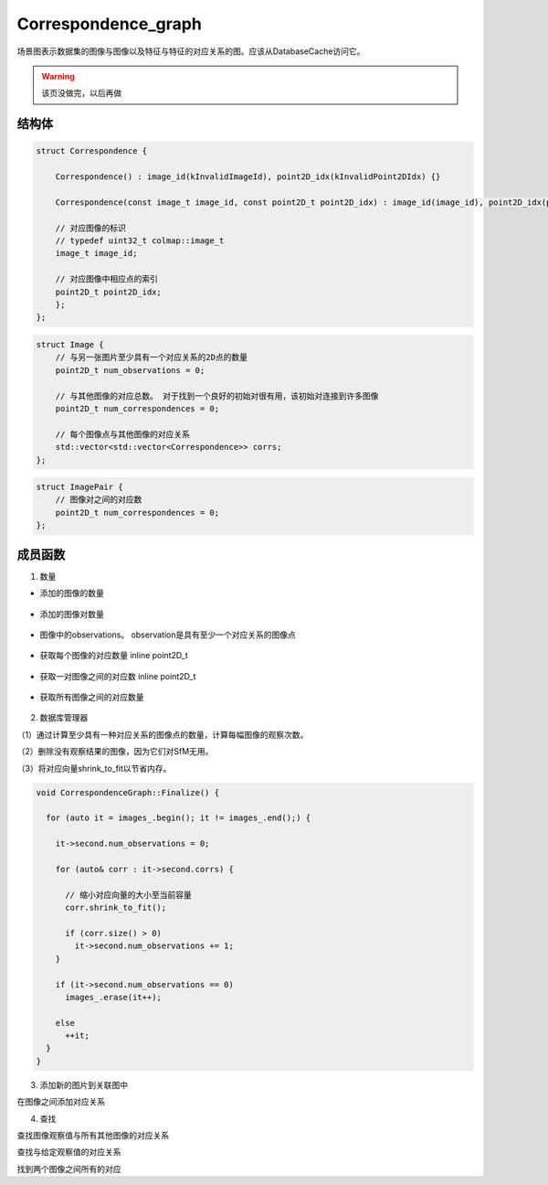 .. default-domain:: cpp

Correspondence\_graph
=====================

场景图表示数据集的图像与图像以及特征与特征的对应关系的图。应该从DatabaseCache访问它。

.. warning::

    该页没做完，以后再做

结构体
~~~~~~~~~

.. cpp:struct Correspondence

.. cpp:type:: uint32_t colmap::image_t

.. cpp:type:: uint32_t colmap::point2D_t

.. code-block:: cpp

    struct Correspondence {

        Correspondence() : image_id(kInvalidImageId), point2D_idx(kInvalidPoint2DIdx) {}

        Correspondence(const image_t image_id, const point2D_t point2D_idx) : image_id(image_id), point2D_idx(point2D_idx) {}

        // 对应图像的标识
        // typedef uint32_t colmap::image_t
        image_t image_id;

        // 对应图像中相应点的索引
        point2D_t point2D_idx;
        };
    };

.. cpp:struct Image

.. code-block:: cpp

    struct Image {
        // 与另一张图片至少具有一个对应关系的2D点的数量
        point2D_t num_observations = 0;

        // 与其他图像的对应总数。 对于找到一个良好的初始对很有用，该初始对连接到许多图像
        point2D_t num_correspondences = 0;

        // 每个图像点与其他图像的对应关系
        std::vector<std::vector<Correspondence>> corrs;
    };

.. cpp:struct ImagePair

.. code-block:: cpp

    struct ImagePair {
        // 图像对之间的对应数
        point2D_t num_correspondences = 0;
    };

成员函数
~~~~~~~~~~~~~~~~~~

1. 数量

* 添加的图像的数量

    .. cpp:function:: inline size_t NumImages() const;

* 添加的图像对数量

    .. cpp:function:: inline size_t NumImagePairs() const;

* 图像中的observations。 observation是具有至少一个对应关系的图像点

    .. cpp:function:: inline point2D_t NumObservationsForImage(const image_t image_id) const;

* 获取每个图像的对应数量 inline point2D_t

    .. cpp:function:: NumCorrespondencesForImage(const image_t image_id) const;

* 获取一对图像之间的对应数 inline point2D_t

    .. cpp:function:: NumCorrespondencesBetweenImages(const image_t image_id1, const image_t image_id2) const;

* 获取所有图像之间的对应数量

    .. cpp:function:: std::unordered_mapNumCorrespondencesBetweenImages() const;

2. 数据库管理器

（1）通过计算至少具有一种对应关系的图像点的数量，计算每幅图像的观察次数。

（2）删除没有观察结果的图像，因为它们对SfM无用。

（3）将对应向量shrink\_to\_fit以节省内存。

.. code-block:: cpp

    void CorrespondenceGraph::Finalize() {

      for (auto it = images_.begin(); it != images_.end();) {

        it->second.num_observations = 0;

        for (auto& corr : it->second.corrs) {

          // 缩小对应向量的大小至当前容量
          corr.shrink_to_fit();

          if (corr.size() > 0)
            it->second.num_observations += 1;
        }

        if (it->second.num_observations == 0)
          images_.erase(it++);

        else
          ++it;
      }
    }

3. 添加新的图片到关联图中

.. cpp:function:: void AddImage(const image_t image_id, const size_t num_points2D);

在图像之间添加对应关系

.. cpp:function:: void AddCorrespondences(const image_t image_id1, const image_t image_id2, const FeatureMatches& matches);

4. 查找

查找图像观察值与所有其他图像的对应关系

.. cpp:function:: inline const std::vector<Correspondence>& FindCorrespondences(const image_t image_id, const point2D_t point2D_idx) const;

查找与给定观察值的对应关系

.. cpp:function:: std::vector<Correspondence> FindTransitiveCorrespondences(const image_t image_id, const point2D_t point2D_idx,const size_t transitivity) const;

找到两个图像之间所有的对应

.. cpp:function:: FeatureMatches FindCorrespondencesBetweenImages(const image_t image_id1, const image_t image_id2) const;
